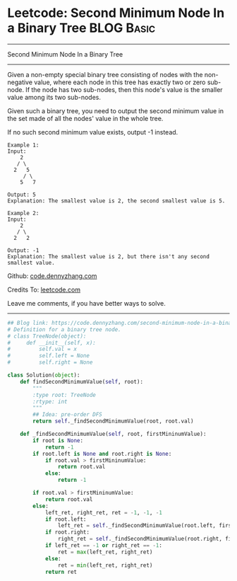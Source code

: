 * Leetcode: Second Minimum Node In a Binary Tree                                   :BLOG:Basic:
#+STARTUP: showeverything
#+OPTIONS: toc:nil \n:t ^:nil creator:nil d:nil
:PROPERTIES:
:type:     binarytree
:END:
---------------------------------------------------------------------
Second Minimum Node In a Binary Tree
---------------------------------------------------------------------
Given a non-empty special binary tree consisting of nodes with the non-negative value, where each node in this tree has exactly two or zero sub-node. If the node has two sub-nodes, then this node's value is the smaller value among its two sub-nodes.

Given such a binary tree, you need to output the second minimum value in the set made of all the nodes' value in the whole tree.

If no such second minimum value exists, output -1 instead.
#+BEGIN_EXAMPLE
Example 1:
Input: 
    2
   / \
  2   5
     / \
    5   7

Output: 5
Explanation: The smallest value is 2, the second smallest value is 5.
#+END_EXAMPLE

#+BEGIN_EXAMPLE
Example 2:
Input: 
    2
   / \
  2   2

Output: -1
Explanation: The smallest value is 2, but there isn't any second smallest value.
#+END_EXAMPLE

Github: [[https://github.com/dennyzhang/code.dennyzhang.com/tree/master/problems/second-minimum-node-in-a-binary-tree][code.dennyzhang.com]]

Credits To: [[https://leetcode.com/problems/second-minimum-node-in-a-binary-tree/description/][leetcode.com]]

Leave me comments, if you have better ways to solve.
---------------------------------------------------------------------

#+BEGIN_SRC python
## Blog link: https://code.dennyzhang.com/second-minimum-node-in-a-binary-tree
# Definition for a binary tree node.
# class TreeNode(object):
#     def __init__(self, x):
#         self.val = x
#         self.left = None
#         self.right = None

class Solution(object):
    def findSecondMinimumValue(self, root):
        """
        :type root: TreeNode
        :rtype: int
        """
        ## Idea: pre-order DFS
        return self._findSecondMinimumValue(root, root.val)

    def _findSecondMinimumValue(self, root, firstMininumValue):
        if root is None:
            return -1
        if root.left is None and root.right is None:
            if root.val > firstMininumValue:
                return root.val
            else:
                return -1

        if root.val > firstMininumValue:
            return root.val
        else:
            left_ret, right_ret, ret = -1, -1, -1
            if root.left:
                left_ret = self._findSecondMinimumValue(root.left, firstMininumValue)
            if root.right:
                right_ret = self._findSecondMinimumValue(root.right, firstMininumValue)
            if left_ret == -1 or right_ret == -1:
                ret = max(left_ret, right_ret)
            else:
                ret = min(left_ret, right_ret)
            return ret
#+END_SRC

#+BEGIN_HTML
<div style="overflow: hidden;">
<div style="float: left; padding: 5px"> <a href="https://www.linkedin.com/in/dennyzhang001"><img src="https://www.dennyzhang.com/wp-content/uploads/sns/linkedin.png" alt="linkedin" /></a></div>
<div style="float: left; padding: 5px"><a href="https://github.com/dennyzhang"><img src="https://www.dennyzhang.com/wp-content/uploads/sns/github.png" alt="github" /></a></div>
<div style="float: left; padding: 5px"><a href="https://www.dennyzhang.com/slack" target="_blank" rel="nofollow"><img src="https://slack.dennyzhang.com/badge.svg" alt="slack"/></a></div>
</div>
#+END_HTML
